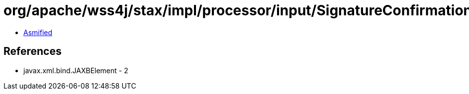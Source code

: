= org/apache/wss4j/stax/impl/processor/input/SignatureConfirmationInputHandler.class

 - link:SignatureConfirmationInputHandler-asmified.java[Asmified]

== References

 - javax.xml.bind.JAXBElement - 2
